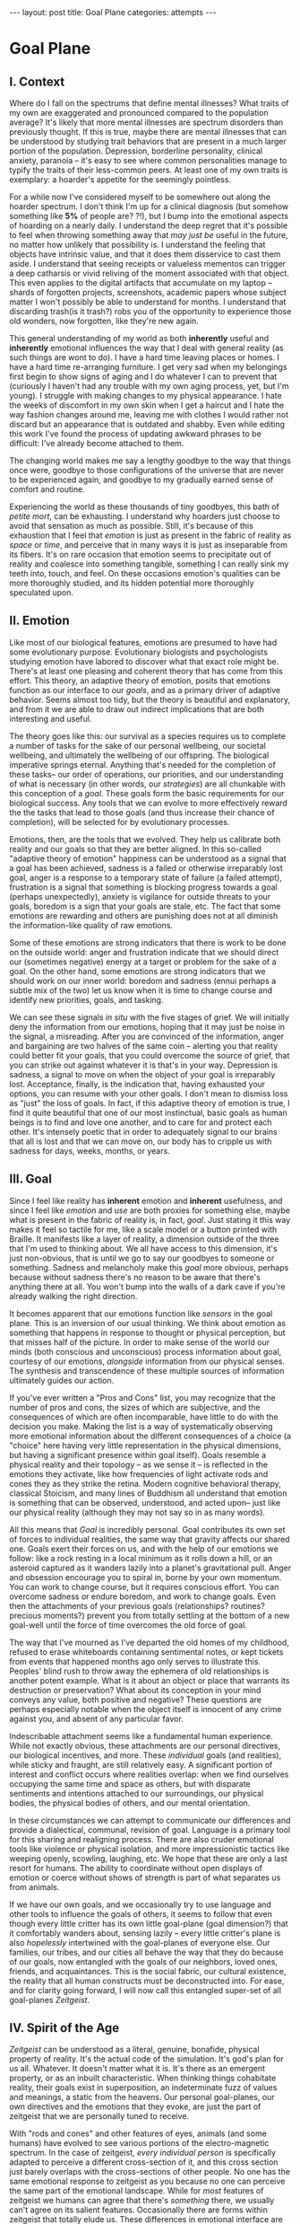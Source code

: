 #+STARTUP: showall indent
#+STARTUP: hidestars
#+OPTIONS: H:2 num:nil tags:nil toc:nil timestamps:nil
#+BEGIN_EXPORT html
---
layout: post
title: Goal Plane
categories: attempts
---
#+END_EXPORT

* Goal Plane

** I. Context

Where do I fall on the spectrums that define mental illnesses? What
traits of my own are exaggerated and pronounced compared to the
population average? It's likely that more mental illnesses are
spectrum disorders than previously thought. If this is true, maybe
there are mental illnesses that can be understood by studying trait
behaviors that are present in a much larger portion of the
population. Depression, borderline personality, clinical anxiety,
paranoia -- it's easy to see where common personalities manage to
typify the traits of their less-common peers. At least one of my own
traits is exemplary: a hoarder's appetite for the seemingly pointless.

For a while now I've considered myself to be somewhere out along the
hoarder spectrum. I don't think I'm up for a clinical diagnosis (but
somehow something like *5%* of people are?  ?!), but I bump into the
emotional aspects of hoarding on a nearly daily. I understand the deep
regret that it's possible to feel when throwing something away that
/may just be/ useful in the future, no matter how unlikely that
possibility is. I understand the feeling that objects have intrinsic
value, and that it does them disservice to cast them aside. I
understand that seeing receipts or valueless mementos can trigger a
deep catharsis or vivid reliving of the moment associated with that
object. This even applies to the digital artifacts that accumulate on
my laptop -- shards of forgotten projects, screenshots, academic
papers whose subject matter I won't possibly be able to understand for
months. I understand that discarding trash(is it trash?) robs you of
the opportunity to experience those old wonders, now forgotten, like
they're new again.

This general understanding of my world as both *inherently* useful and
*inherently* emotional influences the way that I deal with general
reality (as such things are wont to do). I have a hard time leaving
places or homes. I have a hard time re-arranging furniture. I get very
sad when my belongings first begin to show signs of aging and I do
whatever I can to prevent that (curiously I haven't had any trouble
with my own aging process, yet, but I'm young). I struggle with making
changes to my physical appearance. I hate the weeks of discomfort in
my own skin when I get a haircut and I hate the way fashion changes
around me, leaving me with clothes I would rather not discard but an
appearance that is outdated and shabby. Even while editing this work
I've found the process of updating awkward phrases to be difficult:
I've already become attached to them.

The changing world makes me say a lengthy goodbye to the way that
things once were, goodbye to those configurations of the universe that
are never to be experienced again, and goodbye to my gradually earned
sense of comfort and routine.

Experiencing the world as these thousands of tiny goodbyes, this bath
of /petite mort/, can be exhausting. I understand why hoarders just
choose to avoid that sensation as much as possible. Still, it's
because of this exhaustion that I feel that /emotion/ is just as
present in the fabric of reality as /space/ or /time/, and perceive
that in many ways it is just as inseparable from its fibers. It's on
rare occasion that emotion seems to precipitate out of reality and
coalesce into something tangible, something I can really sink my teeth
into, touch, and feel. On these occasions emotion's qualities can be
more thoroughly studied, and its hidden potential more thoroughly
speculated upon.

** II. Emotion

Like most of our biological features, emotions are presumed to have
had some evolutionary purpose. Evolutionary biologists and
psychologists studying emotion have labored to discover what that
exact role might be. There's at least one pleasing and coherent theory
that has come from this effort. This theory, an adaptive theory of
emotion, posits that emotions function as our interface to our
/goals/, and as a primary driver of adaptive behavior. Seems almost
too tidy, but the theory is beautiful and explanatory, and from it we
are able to draw out indirect implications that are both interesting
and useful.

The theory goes like this: our survival as a species requires us to
complete a number of tasks for the sake of our personal wellbeing, our
societal wellbeing, and ultimately the wellbeing of our offspring. The
biological imperative springs eternal. Anything that's needed for the
completion of these tasks-- our order of operations, our priorities,
and our understanding of what is necessary (in other words, our
/strategies/) are all chunkable with this conception of a
/goal/. These goals form the basic requirements for our biological
success. Any tools that we can evolve to more effectively reward the
the tasks that lead to those goals (and thus increase their chance of
completion), will be selected for by evolutionary processes.

Emotions, then, are the tools that we evolved. They help us calibrate
both reality and our goals so that they are better aligned. In this
so-called "adaptive theory of emotion" happiness can be understood as
a signal that a goal has been achieved, sadness is a failed or
otherwise irreparably lost goal, anger is a response to a temporary
state of failure (a failed attempt), frustration is a signal that
something is blocking progress towards a goal (perhaps unexpectedly),
anxiety is vigilance for outside threats to your goals, boredom is a
sign that your goals are stale, etc. The fact that some emotions are
rewarding and others are punishing does not at all diminish the
information-like quality of raw emotions.

Some of these emotions are strong indicators that there is work to be
done on the outside world: anger and frustration indicate that we
should direct our (sometimes negative) energy at a target or problem
for the sake of a goal. On the other hand, some emotions are strong
indicators that we should work on our inner world: boredom and sadness
(ennui perhaps a subtle mix of the two) let us know when it is time to
change course and identify new priorities, goals, and tasking.

We can see these signals /in situ/ with the five stages of grief. We
will initially deny the information from our emotions, hoping that it
may just be noise in the signal, a misreading. After you are convinced
of the information, anger and bargaining are two halves of the same
coin -- alerting you that reality could better fit your goals, that
you could overcome the source of grief, that you can strike out
against whatever it is that's in your way. Depression is sadness, a
signal to move on when the object of your goal is irreparably
lost. Acceptance, finally, is the indication that, having exhausted
your options, you can resume with your other goals. I don't mean to
dismiss loss as "just" the loss of goals. In fact, if this adaptive
theory of emotion is true, I find it quite beautiful that one of our
most instinctual, basic goals as human beings is to find and love one
another, and to care for and protect each other. It's intensely poetic
that in order to adequately signal to our brains that all is lost and
that we can move on, our body has to cripple us with sadness for days,
weeks, months, or years.

** III. Goal

Since I feel like reality has *inherent* emotion and *inherent*
usefulness, and since I feel like /emotion/ and /use/ are both proxies
for something else, maybe what is present in the fabric of reality is,
in fact, /goal/. Just stating it this way makes it feel so tactile for
me, like a scale model or a button printed with Braille. It manifests
like a layer of reality, a dimension outside of the three that I'm
used to thinking about. We all have access to this dimension, it's
just non-obvious, that is until we go to say our goodbyes to someone
or something. Sadness and melancholy make this /goal/ more obvious,
perhaps because without sadness there's no reason to be aware that
there's anything there at all. You won't bump into the walls of a dark
cave if you're already walking the right direction.

It becomes apparent that our emotions function like /sensors/ in the
goal plane. This is an inversion of our usual thinking. We think about
emotion as something that happens in response to thought or physical
perception, but that misses half of the picture. In order to make
sense of the world our minds (both conscious and unconscious) process
information about goal, courtesy of our emotions, /alongside/
information from our physical senses. The synthesis and transcendence
of these multiple sources of information ultimately guides our action.

If you've ever written a "Pros and Cons" list, you may recognize that
the number of pros and cons, the sizes of which are subjective, and
the consequences of which are often incomparable, have little to do
with the decision you make. Making the list is a way of systematically
observing more emotional information about the different consequences
of a choice (a "choice" here having very little representation in the
physical dimensions, but having a significant presence within goal
itself). Goals resemble a physical reality and their topology -- as we
sense it -- is reflected in the emotions they activate, like how
frequencies of light activate rods and cones they as they strike the
retina. Modern cognitive behavioral therapy, classical Stoicism, and
many lines of Buddhism all understand that emotion is something that
can be observed, understood, and acted upon-- just like our physical
reality (although they may not say so in as many words).

All this means that /Goal/ is incredibly personal. Goal contributes
its own set of forces to individual realities, the same way that
gravity affects our shared one. Goals exert their forces on us, and
with the help of our emotions we follow: like a rock resting in a
local minimum as it rolls down a hill, or an asteroid captured as it
wanders lazily into a planet's gravitational pull. Anger and obsession
encourage you to spiral in, borne by your own momentum. You can work
to change course, but it requires conscious effort. You can overcome
sadness or endure boredom, and work to change goals. Even then the
attachments of your previous goals (relationships?  routines?
precious moments?)  prevent you from totally settling at the bottom of
a new goal-well until the force of time overcomes the old force of
goal.

The way that I've mourned as I've departed the old homes of my
childhood, refused to erase whiteboards containing sentimental notes,
or kept tickets from events that happened months ago only serves to
illustrate this. Peoples' blind rush to throw away the ephemera of
old relationships is another potent example. What is it about an
object or place that warrants its destruction or preservation? What
about its conception in your mind conveys any value, both positive and
negative? These questions are perhaps especially notable when the
object itself is innocent of any crime against you, and absent of any
particular favor.

Indescribable attachment seems like a fundamental human
experience. While not exactly obvious, these attachments are our
personal directives, our biological incentives, and more. These
/individual/ goals (and realities), while sticky and fraught, are
still relatively easy. A significant portion of interest and conflict
occurs where realities overlap: when we find ourselves occupying the
same time and space as others, but with disparate sentiments and
intentions attached to our surroundings, our physical bodies, the
physical bodies of others, and our mental orientation.

In these circumstances we can attempt to communicate our differences
and provide a dialectical, communal, revision of goal. Language is a
primary tool for this sharing and realigning process. There are also
cruder emotional tools like violence or physical isolation, and more
impressionistic tactics like weeping openly, scowling, laughing,
etc. We hope that these are only a last resort for humans. The ability
to coordinate without open displays of emotion or coerce without shows
of strength is part of what separates us from animals.

If we have our own goals, and we occasionally try to use language and
other tools to influence the goals of others, it seems to follow that
even though every little critter has its own little goal-plane (goal
dimension?) that it comfortably wanders about, sensing lazily -- every
little critter's plane is also /hopelessly/ intertwined with the
goal-planes of everyone else. Our families, our tribes, and our cities
all behave the way that they do because of our goals, now entangled
with the goals of our neighbors, loved ones, friends, and
acquaintances. This is the social fabric, our cultural existence, the
reality that all human constructs must be deconstructed into. For
ease, and for clarity going forward, I will now call this entangled
super-set of all goal-planes /Zeitgeist/.

** IV. Spirit of the Age

/Zeitgeist/ can be understood as a literal, genuine, bonafide,
physical property of reality. It's the actual code of the
simulation. It's god's plan for us all. Whatever. It doesn't matter
what it is. It's there as an emergent property, or as an inbuilt
characteristic. When thinking things cohabitate reality, their goals
exist in superposition, an indeterminate fuzz of values and meanings,
a static from the heavens. Our personal goal-planes, our own
directives and the emotions that they evoke, are just the part of
zeitgeist that we are personally tuned to receive.

With "rods and cones" and other features of eyes, animals (and some
humans) have evolved to see various portions of the electro-magnetic
spectrum. In the case of zeitgeist, /every individual person/ is
specifically adapted to perceive a different cross-section of it, and
this cross section just barely overlaps with the cross-sections of
other people. No one has the same emotional response to zeitgeist as
you because no one can perceive the same part of the emotional
landscape. While for /most/ features of zeitgeist we humans can agree
that there's /something/ there, we usually can't agree on its salient
features. Occasionally there are forms within zeitgeist that totally
elude us. These differences in emotional interface are where meaning
lives. Meanings are derivative of the goals present in reality. Value
is derivative of these meanings. Asking "which goals are we sensing?"
and "how intensely?", and "with what emotion?" helps us locate our
individual values and our individual meanings.

# ^^^ this section can be expanded into its own attempt

Of course, where there is meaning there is
synchronicity. Synchronicity is a natural formation of goal atop an
otherwise uninteresting physical reality. The physical happenstance of
the world, such as bumping into someone at just the right moment, or
seeing a 1984 AMC Eagle after you were /just/ talking about how you
/love/ 1984 AMC Eagle 4x4s -- events that would merely be pleasant
without a prior instantiation of goal, are perceived as meaningful by
our sensory organs, because /they *are* meaningful and we can detect
it/. This feedback between our physical perceptual organs and our
perceptual organs that operate in the much spookier plane of goals and
meanings is what generates our luck, chance, and happenstance. Is a
particular coin flip or dice roll "lucky" without considering the
goals of the players?

This line of interrogation and its mapping to the physical domain is
particularly fruitful. Do you see the same green as other people?
Probably not. Do other people perceive the same aspect of zeitgeist as
you?  Probably not. Do things mean the same thing to you as they do to
other people? Again, no. Given this, will you perceive the same events as
lucky or coincidental? Unlikely.

There are many things like this that seem to exist entirely within
zeitgeist. The psychic groupings of [[https://en.wikipedia.org/wiki/Egregore][egregores]] (distributed,
goal-converging thoughtforms) and [[https://hermetic.com/bey/taz3][temporary autonomous zones]] (places
where unmediated existence emerges temporarily in response to shared
vision), for example, must exist where the physical world is a mere
afterthought-- like with synchronicity and luck.

Next I can't help but think of Art, which seems to be a manifestation
of pure zeitgeist. It is meaningless without an artist's (or scene's)
goals, and the goals' juxtaposition with time and space. An artist's
hands massage zeitgeist into an appealing form. The physical medium is
incidental, or functions as a focus for the form. Our good taste, our
ability to possess discernment about things with an artistic element,
is about effectively mapping the relationship between ourself and any
object of culture (or artwork) within zeitgeist. Locating something
with GPS-like precision is the mark of a tasteful
individual. Beyond taste, celebrity is the result of twofold: one's actual
position in (now 5) dimensional space, and the preponderance of goal
present in oneself. If you're not in the right place, time, and locus
within zeitgeist, you're not a celebrity.

# ^^^ this section can be expanded into its own attempt

All of these things are the purview of the "humanities." Within them,
sociology is most explicitly the study of zeitgeist, since the
emotions and goals that form the organizing principles of groups of
humans only exist within this entangled goal-dimension. Surveys, then,
are a /finite/ sociological tool designed to measure the /continuous/
surface of zeitgeist. These surveys and methods may be accurate to
some extent, but they obscure the fractal detail unfolding beneath
them, and once obscured it's easy enough to forget that those details
exist in the first place. We mistake a tracing of the surface of the
thing for the thing itself. Related fields, like ethnomethodology and
political philosophy purport to explore zeitgeist in other ways, with
other tools, with other downsides, and by making different
assumptions.

If emotion allows us to perceive our own goals, I will speculate that
reflective empathy, theory of mind, and their more effortful cognitive
cousins are the perceptual organs that allow us to perceive the
zeitgeist around us. They even allow us to conceive of what zeitgeist
looks like from other orientations and angles, a key component of taste and
celebrity. Like how prior sensory knowledge of the shape of an object
allows us to simulate how that object must /look/ from another
perspective, knowledge of what an object /means/ to someone else helps
us simulate the view of another facet of zeitgeist. These simulations
are crude, like drawing from memory, but at least they're available.

** V. The Nature of the Perceptual Organ

# This can be expanded, perhaps with personal anecdote

Touch, sight, hearing, and chronoception, as human sensory
capabilities, are subject to human limitations. Our perception of
zeitgeist, as a human sensory capability, is no exception. We
understand our own motivations and of the motivations of others
through an interface that is mediated by time, distance, and innate
perceptual ability.

Emotional acuity varies from person to person. Sometimes our
perception is limited locally by mood swings or through the spectrum
disorders mentioned earlier. Our over or underestimation of
something's importance is best likened to a sensor malfunction or
mis-calibration, but, like with eyes that are blurry or with ears that
are dull, there are ways to augment our emotional acuity. With our
physical world we can put on eye-glasses or use tools to do our
sensing. When it comes to the emotional realm of zeitgeist, these
augmentations are cognitive improvements (thought technologies) for
improving our emotional interpretation and better mental
representations of the goals and emotions of others. Emotional
intelligence can compensate for a deficit in the sensors. We can build
perceptual lenses that help correct for our inadequacies.

In recent history another corrective alternative has emerged: the
administration of pharmaceuticals. We have just barely begun to
understand this process. We didn't know until recently that common
drugs like acetaminophen influence the way we perceive
emotion. Acetaminophen dampens our own perception of pain, and
(presumably through related mechanisms) dampens our perception of
others' pain as well. It has even been suggested that acetaminophen
can pull us out of an existential crisis-- as though existential pain
is a pain to be "killed," as well. Stimulants, by comparison, change
our emotional acuity by increasing our positive perception of goal in
common tasks and general executive function (and also making that
Youtube hole just /that/ much more enjoyable). Anti-depressants
decrease the presence of sadness in our palette of responses, like
rose-tinged glasses for our soul.

Spatially reckoning, zeitgeist is very large. It's as long as the
universe is wide. Wherever there's life, goal follows. This means that
zeitgeist contains exactly as many goal-planes as there are thinking
creatures in this whole universe. Each goal-plane only thickens
zeitgeist. It's dense, complex, enormous, and we can only perceive so
much of it.

Just like being physically isolated from the existence of other human
beings, or existing in another time from other human beings, we can be
isolated by existing in another aspect of zeitgeist. There have
already been 100 billion human beings, and you can only know what, a
few thousand? If your goal-plane is not closely entangled with another
person's, you will not have the occasion to interact with them. This
is especially apparent in the internet age, where physical isolations
are less important to our overall connectedness, and the opportunities
created by shared or similar goal flare in consequence. Of course the
"occasion to interact" is not the end of the influence of
zeitgeist. Goal can steer those far away, who you have no
knowledge of, into action that affects you and your own goal. This is
perhaps the case with the CEOs of coal companies, or the actors in the
global political theater, or even average consumers steering the
pricing and materials of consumer goods.

While the internet has the potential to entangle goals across great
distances, "filter bubbles" are a disentangling (isolating action) of
otherwise complex interactions in zeitgeist. They are powerful
positive feedback loops within goal itself. They are loci where the
topology of zeitgeist reaches upwards towards infinity. Filter bubbles
are machine augmented, but they have existed since the dawn of
civilization. We pick our friends and acquaintances in accordance with
our goals, and in the process we disentangle ourselves from the goals
of people that we perceive as different from ourselves. The good news
is that zeitgeist, while perhaps less malleable than space, is
definitely more malleable than time-- and there are definite discrete
actions that we can take to influence our own goal-plane and the
greater zeitgeist. The state of the world at any point in the future
is essentially the current reality + physics + goals + time, since any
change that the universe experiences that is indescribable through
simple physics can be described by the interactions of the goals of
the intelligent beings that inhabit it.

** VI. The Space

Given this conception of zeitgeist as

1. Present in reality
2. Exerting influence on us and therefore
3. "Sense-able", like space and time
4. Malleable, like space and (to a lesser extent) time and,
5. Vast, like space and time

we can start to conceptualize its shape, its isomorphisms in other
thought, and its consequences in the real world.

Zeitgeist provides a term of art for the occasions on which we must
roughly quantify the effects of our actions. It vivifies the
“supra-individual” realm, the social fabric, cultural fabric,
emotional landscape, and the interactions spinning out therefrom. It
does so without straining the brain too hard. A psychic space that
behaves like a physical one allows analogies to flow more
readily. I've already mentioned "wells," as though ruminating on
gravity and orbital mechanics.

The landscape is defined by the dimensions of our experience. In time
there are moments, in space there are points, in zeitgeist there are
loci. A humane coordinate system, and the rhizome runneth through
it. A tree is planted at this locus or that. The emptiness of outer
space may be an equally empty outer zeitgeist.

We pilot our little space-ship brain between goal-wells, taking care
not to get drawn in. We apply our energy to vector towards particular
goals or to vector away. Achieving either will be hard (as we perceive
frustration or sadness), and either way the results of our efforts
will land us in very different regions of space. Most of this space
has very little goal associated with it, but occasionally the
preponderance of goal in a person, place, event, or thing behaves more
like a black-hole than anything else. The cosmos seems to revolve
around these points, thick and dense. An "erratic" orbit becomes a
sign of outside forces acting on the situation. Maybe that's our
intentional vectoring at play, maybe it's an encounter with an
entirely new cosmos of goal.

Do you ever think about a thing that just seems "big"? Have you ever
inspected the thing's "bigness" only to find that its actual reach is
limited and human? Has that ever happened but the thing still felt
"big"?  We can chip away at zeitgeist and attempt to change its pull,
but we are small and sometimes the pull is too strong.

Just like the physical world, we change zeitgeist as it changes
us. Also just like the physical world, we are capable of acting on
multiple different scales, magnitudes, and levels of
analysis. Zeitgeist can be sculpted on the micro-level. Artistic
effort, frank conversations with friends, precisely situated remarks,
opinions shared flippantly, and condescending dismissals on Twitter
can all stack rocks or tumble them, carve detail or cut it
away. Large-scale works of art and activism are quotidian earthworks,
the back-hoes, bulldozers, and dump-trucks of working with
zeitgeist. Someday we might have planet-scale tools to move the
heavens and the celestial loci beneath them, but like physical tools
of the same magnitude they are still beyond our technological
imagination.

Goal can also be accumulated or re-purposed. The rare gem can be
extracted and cut fashionably, elevating it in value and
importance. This is the purview of historians, journalists, and
taste-makers, who find substance in zeitgeist and inflate its
self-contained goal with artificial attention. Here we find ourselves
in a strange loop: in order to change zeitgeist intentionally, we must
expand zeitgeist so that it contains itself and any intention you may
have towards it from this moment onward.

Politics exists in this strange-loop as a very un-self-aware attempt
at organizing around and changing zeitgeist. Doing politics
intentionally is impossible without assimilating the continuous
surface that contains opinion, policy, strategy, and emotion
simultaneously. On the other hand, political extremism is a slippery
slope into a new part of zeitgeist. The forces are isolating and
strong, as the slope is steep and sparsely populated. Those that fall
into this particular hole are difficult to save, and find themselves
impotently raging for an ideology that isn't worth the time or energy.

** VII. The Locus

Physical perceptions are only part of the human perceptual
gamut. Perceiving zeitgeist is in many ways more beneficial than
perceiving the physical world. Systems that perceive utility (value)
out compete those that perceive reality. The blind, deaf, and numb are
all impossibly more capable at dealing with a general reality than the
best trained neural-net classifiers. Your goal receptors are your most
valuable sense. Professionals almost always "trust their gut" above
all else -- which seems an almost hideously obvious allusion to the
use of your emotions as perception.

The adaptive theory of emotion, the current version of which has been
around for almost 40 years, and which can trace its thinking back to
Darwin, has set this line of inquiry in motion for a variety of
crackpots (and some reputable individuals) like me. I hope that the
status of such speculations can move from "wild flight of fancy" to
"viable thought technology."  Thinking of value and meaning in this
way, and having a new set of terms for discussing policy, people, and
socio-cultural institutions could be helpful. Discussions of personal
value, and our conversations about the breakdowns and sticking points
in relationships with family and friends take on a new character as we
enable the fundamental physical metaphors and make them explicit.

It's disappointing that there is no way to measure zeitgeist
directly. There is no way to verify a hypotheses about it, unless your
hypothesis is about population level statistical averages. And then,
because of the nature of averages, and since the tools at your
disposal are generally survey instruments from the fraught fields of
sociology and psychology, you are unlikely to capture the continuous
reality that underlies the results. Identifying a few points and
creating a map from lines drawn through them does nothing to explore
the territory.

Despite this it feels like a new realm to explore, full of deep magick
and occult arts. It feels like a whole new planet, whose inhabitants
possess technologies that are essentially pre-scientific. More than
that, it feels like an appropriate partner to our internal narrator,
that fills some of the gaps around what most people think they know
about the brain. It also feels as though artificial intelligence
researchers will need to develop some goal sensors.

In the meantime, it's an interesting inversion-- a mental slight of
hand. The value (I hope) is in the new analogies, enabled.


** Some Very Loose References

*** [[http://www.mdpi.com/2076-328X/3/3/459/htm][On the Function of Boredom]]

Best summary of the adaptive theory of emotion that I've seen, in
service of introducing boredom as a distinct emotion in the theory.

*** [[http://www.cogsci.uci.edu/~ddhoff/interface.pdf][Interface theory of human perception]]

Simulation research that "proves" that better knowledge of physical
reality will be out-evolved by better knowledge of value.

*** [[https://www.psychologicalscience.org/news/releases/experiencing-existential-dread-tylenol-may-do-the-trick.html][Acetaminophen for existential crisis]] / [[https://academic.oup.com/scan/article/11/9/1345/2224135/From-painkiller-to-empathy-killer-acetaminophen?searchresult=1][Empathy reduction]]

Notes on pharmaceuticals (Acetaminophen in this case) changing our
emotional response.

*** [[https://www.ncbi.nlm.nih.gov/pmc/articles/PMC4125199/][Extreme Traits as Personality Disorders]]

Overview of traits as disorders.


/A very special thanks to everyone who provided feedback on earlier drafts, especially Mitchell Finzel, Benjamin Cole, and Jane Rennick, who puked the first time she heard this idea (unrelated). Greg Maher provided much needed notes to contribute to a second revision of this essay./
